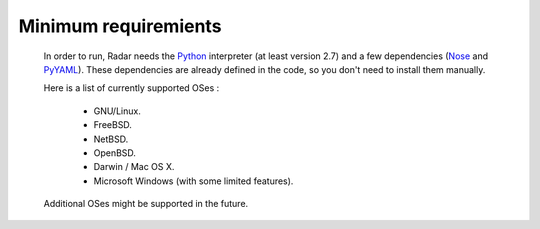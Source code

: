 Minimum requiremients
---------------------

    In order to run, Radar needs the `Python <https://www.python.org/>`_ interpreter (at least
    version 2.7) and a few dependencies (`Nose <https://nose.readthedocs.org/en/latest/>`_ and `PyYAML <http://pyyaml.org/>`_). These
    dependencies are already defined in the code, so you don't need
    to install them manually.

    Here is a list of currently supported OSes :

        * GNU/Linux.
        * FreeBSD.
        * NetBSD.
        * OpenBSD.
        * Darwin / Mac OS X.
        * Microsoft Windows (with some limited features).

    Additional OSes might be supported in the future.
